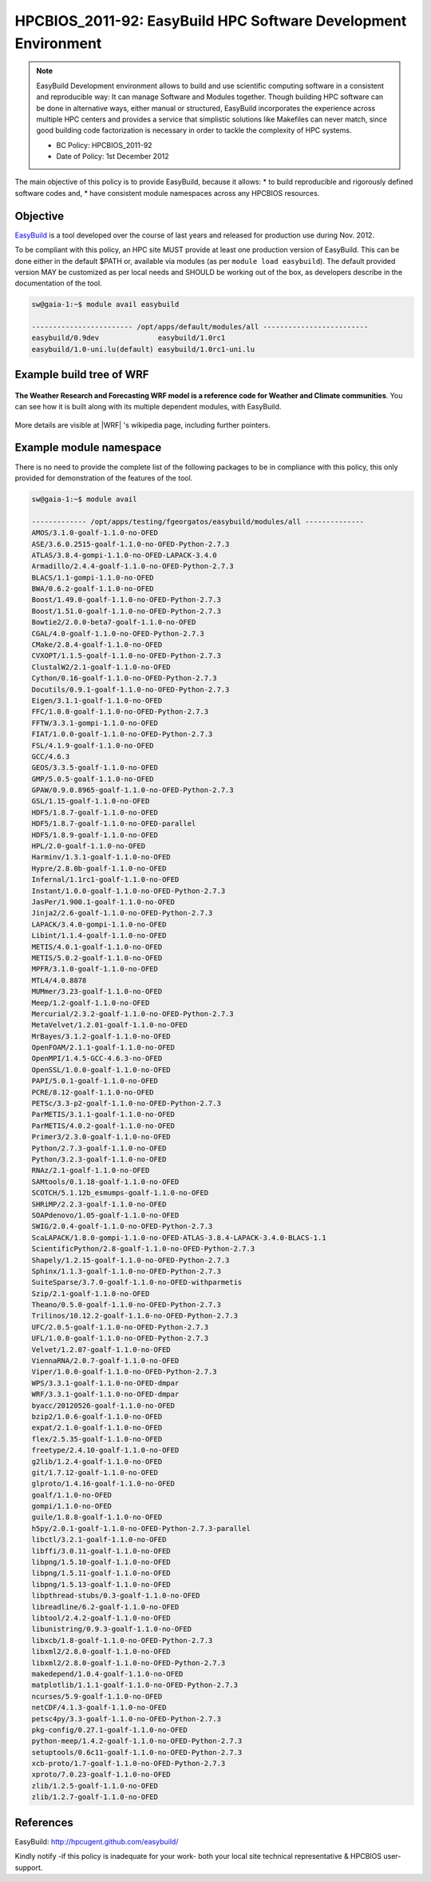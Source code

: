 .. _HPCBIOS_2011-92:

HPCBIOS_2011-92: EasyBuild HPC Software Development Environment
===============================================================

.. note::

  EasyBuild Development environment allows to build and use scientific computing software
  in a consistent and reproducible way: It can manage Software and Modules together.
  Though building HPC software can be done in alternative ways, either manual or structured,
  EasyBuild incorporates the experience across multiple HPC centers and provides a service
  that simplistic solutions like Makefiles can never match, since good building 
  code factorization is necessary in order to tackle the complexity of HPC systems.

  * BC Policy: HPCBIOS_2011-92
  * Date of Policy: 1st December 2012

The main objective of this policy is to provide EasyBuild, because it allows:
* to build reproducible and rigorously defined software codes and,
* have consistent module namespaces across any HPCBIOS resources.

Objective
---------

EasyBuild_ is a tool developed over the course of last years and released for production use during Nov. 2012.

To be compliant with this policy, an HPC site MUST provide at least one production version of EasyBuild.
This can be done either in the default $PATH or, available via modules (as per ``module load easybuild``).
The default provided version MAY be customized as per local needs and SHOULD be working out of the box,
as developers describe in the documentation of the tool.

.. code-block:: sh

  sw@gaia-1:~$ module avail easybuild
  
  ------------------------ /opt/apps/default/modules/all -------------------------
  easybuild/0.9dev              easybuild/1.0rc1
  easybuild/1.0-uni.lu(default) easybuild/1.0rc1-uni.lu

Example build tree of WRF
-------------------------

.. figure:: images/WRF-example-build-by-EB.png
   :align: center
   :scale: 25

   **The Weather Research and Forecasting WRF model is a reference code for Weather and Climate communities**.
   You can see how it is built along with its multiple dependent modules, with EasyBuild.

More details are visible at |WRF| 's wikipedia page, including further pointers.

Example module namespace
------------------------

There is no need to provide the complete list of the following packages to be in compliance with this policy,
this only provided for demonstration of the features of the tool.

.. code-block:: sh

  sw@gaia-1:~$ module avail
  
  ------------- /opt/apps/testing/fgeorgatos/easybuild/modules/all --------------
  AMOS/3.1.0-goalf-1.1.0-no-OFED
  ASE/3.6.0.2515-goalf-1.1.0-no-OFED-Python-2.7.3
  ATLAS/3.8.4-gompi-1.1.0-no-OFED-LAPACK-3.4.0
  Armadillo/2.4.4-goalf-1.1.0-no-OFED-Python-2.7.3
  BLACS/1.1-gompi-1.1.0-no-OFED
  BWA/0.6.2-goalf-1.1.0-no-OFED
  Boost/1.49.0-goalf-1.1.0-no-OFED-Python-2.7.3
  Boost/1.51.0-goalf-1.1.0-no-OFED-Python-2.7.3
  Bowtie2/2.0.0-beta7-goalf-1.1.0-no-OFED
  CGAL/4.0-goalf-1.1.0-no-OFED-Python-2.7.3
  CMake/2.8.4-goalf-1.1.0-no-OFED
  CVXOPT/1.1.5-goalf-1.1.0-no-OFED-Python-2.7.3
  ClustalW2/2.1-goalf-1.1.0-no-OFED
  Cython/0.16-goalf-1.1.0-no-OFED-Python-2.7.3
  Docutils/0.9.1-goalf-1.1.0-no-OFED-Python-2.7.3
  Eigen/3.1.1-goalf-1.1.0-no-OFED
  FFC/1.0.0-goalf-1.1.0-no-OFED-Python-2.7.3
  FFTW/3.3.1-gompi-1.1.0-no-OFED
  FIAT/1.0.0-goalf-1.1.0-no-OFED-Python-2.7.3
  FSL/4.1.9-goalf-1.1.0-no-OFED
  GCC/4.6.3
  GEOS/3.3.5-goalf-1.1.0-no-OFED
  GMP/5.0.5-goalf-1.1.0-no-OFED
  GPAW/0.9.0.8965-goalf-1.1.0-no-OFED-Python-2.7.3
  GSL/1.15-goalf-1.1.0-no-OFED
  HDF5/1.8.7-goalf-1.1.0-no-OFED
  HDF5/1.8.7-goalf-1.1.0-no-OFED-parallel
  HDF5/1.8.9-goalf-1.1.0-no-OFED
  HPL/2.0-goalf-1.1.0-no-OFED
  Harminv/1.3.1-goalf-1.1.0-no-OFED
  Hypre/2.8.0b-goalf-1.1.0-no-OFED
  Infernal/1.1rc1-goalf-1.1.0-no-OFED
  Instant/1.0.0-goalf-1.1.0-no-OFED-Python-2.7.3
  JasPer/1.900.1-goalf-1.1.0-no-OFED
  Jinja2/2.6-goalf-1.1.0-no-OFED-Python-2.7.3
  LAPACK/3.4.0-gompi-1.1.0-no-OFED
  Libint/1.1.4-goalf-1.1.0-no-OFED
  METIS/4.0.1-goalf-1.1.0-no-OFED
  METIS/5.0.2-goalf-1.1.0-no-OFED
  MPFR/3.1.0-goalf-1.1.0-no-OFED
  MTL4/4.0.8878
  MUMmer/3.23-goalf-1.1.0-no-OFED
  Meep/1.2-goalf-1.1.0-no-OFED
  Mercurial/2.3.2-goalf-1.1.0-no-OFED-Python-2.7.3
  MetaVelvet/1.2.01-goalf-1.1.0-no-OFED
  MrBayes/3.1.2-goalf-1.1.0-no-OFED
  OpenFOAM/2.1.1-goalf-1.1.0-no-OFED
  OpenMPI/1.4.5-GCC-4.6.3-no-OFED
  OpenSSL/1.0.0-goalf-1.1.0-no-OFED
  PAPI/5.0.1-goalf-1.1.0-no-OFED
  PCRE/8.12-goalf-1.1.0-no-OFED
  PETSc/3.3-p2-goalf-1.1.0-no-OFED-Python-2.7.3
  ParMETIS/3.1.1-goalf-1.1.0-no-OFED
  ParMETIS/4.0.2-goalf-1.1.0-no-OFED
  Primer3/2.3.0-goalf-1.1.0-no-OFED
  Python/2.7.3-goalf-1.1.0-no-OFED
  Python/3.2.3-goalf-1.1.0-no-OFED
  RNAz/2.1-goalf-1.1.0-no-OFED
  SAMtools/0.1.18-goalf-1.1.0-no-OFED
  SCOTCH/5.1.12b_esmumps-goalf-1.1.0-no-OFED
  SHRiMP/2.2.3-goalf-1.1.0-no-OFED
  SOAPdenovo/1.05-goalf-1.1.0-no-OFED
  SWIG/2.0.4-goalf-1.1.0-no-OFED-Python-2.7.3
  ScaLAPACK/1.8.0-gompi-1.1.0-no-OFED-ATLAS-3.8.4-LAPACK-3.4.0-BLACS-1.1
  ScientificPython/2.8-goalf-1.1.0-no-OFED-Python-2.7.3
  Shapely/1.2.15-goalf-1.1.0-no-OFED-Python-2.7.3
  Sphinx/1.1.3-goalf-1.1.0-no-OFED-Python-2.7.3
  SuiteSparse/3.7.0-goalf-1.1.0-no-OFED-withparmetis
  Szip/2.1-goalf-1.1.0-no-OFED
  Theano/0.5.0-goalf-1.1.0-no-OFED-Python-2.7.3
  Trilinos/10.12.2-goalf-1.1.0-no-OFED-Python-2.7.3
  UFC/2.0.5-goalf-1.1.0-no-OFED-Python-2.7.3
  UFL/1.0.0-goalf-1.1.0-no-OFED-Python-2.7.3
  Velvet/1.2.07-goalf-1.1.0-no-OFED
  ViennaRNA/2.0.7-goalf-1.1.0-no-OFED
  Viper/1.0.0-goalf-1.1.0-no-OFED-Python-2.7.3
  WPS/3.3.1-goalf-1.1.0-no-OFED-dmpar
  WRF/3.3.1-goalf-1.1.0-no-OFED-dmpar
  byacc/20120526-goalf-1.1.0-no-OFED
  bzip2/1.0.6-goalf-1.1.0-no-OFED
  expat/2.1.0-goalf-1.1.0-no-OFED
  flex/2.5.35-goalf-1.1.0-no-OFED
  freetype/2.4.10-goalf-1.1.0-no-OFED
  g2lib/1.2.4-goalf-1.1.0-no-OFED
  git/1.7.12-goalf-1.1.0-no-OFED
  glproto/1.4.16-goalf-1.1.0-no-OFED
  goalf/1.1.0-no-OFED
  gompi/1.1.0-no-OFED
  guile/1.8.8-goalf-1.1.0-no-OFED
  h5py/2.0.1-goalf-1.1.0-no-OFED-Python-2.7.3-parallel
  libctl/3.2.1-goalf-1.1.0-no-OFED
  libffi/3.0.11-goalf-1.1.0-no-OFED
  libpng/1.5.10-goalf-1.1.0-no-OFED
  libpng/1.5.11-goalf-1.1.0-no-OFED
  libpng/1.5.13-goalf-1.1.0-no-OFED
  libpthread-stubs/0.3-goalf-1.1.0-no-OFED
  libreadline/6.2-goalf-1.1.0-no-OFED
  libtool/2.4.2-goalf-1.1.0-no-OFED
  libunistring/0.9.3-goalf-1.1.0-no-OFED
  libxcb/1.8-goalf-1.1.0-no-OFED-Python-2.7.3
  libxml2/2.8.0-goalf-1.1.0-no-OFED
  libxml2/2.8.0-goalf-1.1.0-no-OFED-Python-2.7.3
  makedepend/1.0.4-goalf-1.1.0-no-OFED
  matplotlib/1.1.1-goalf-1.1.0-no-OFED-Python-2.7.3
  ncurses/5.9-goalf-1.1.0-no-OFED
  netCDF/4.1.3-goalf-1.1.0-no-OFED
  petsc4py/3.3-goalf-1.1.0-no-OFED-Python-2.7.3
  pkg-config/0.27.1-goalf-1.1.0-no-OFED
  python-meep/1.4.2-goalf-1.1.0-no-OFED-Python-2.7.3
  setuptools/0.6c11-goalf-1.1.0-no-OFED-Python-2.7.3
  xcb-proto/1.7-goalf-1.1.0-no-OFED-Python-2.7.3
  xproto/7.0.23-goalf-1.1.0-no-OFED
  zlib/1.2.5-goalf-1.1.0-no-OFED
  zlib/1.2.7-goalf-1.1.0-no-OFED

References
----------

EasyBuild:  http://hpcugent.github.com/easybuild/

Kindly notify -if this policy is inadequate for your work-
both your local site technical representative & HPCBIOS user-support.

.. _EasyBuild:  http://hpcugent.github.com/easybuild/
.. |WRF|	http://en.wikipedia.org/wiki/Weather_Research_and_Forecasting_model

